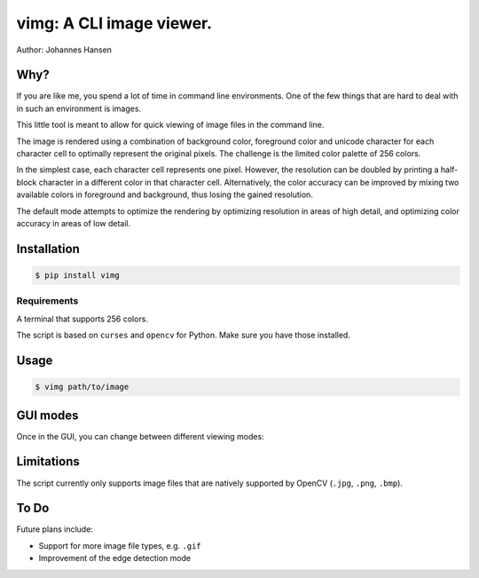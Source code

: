 vimg: A CLI image viewer.
#########################

Author: Johannes Hansen

Why?
====
If you are like me, you spend a lot of time in command line environments. One of the few things that
are hard to deal with in such an environment is images.

This little tool is meant to allow for quick viewing of image files in the command line.

The image is rendered using a combination of background color, foreground color and unicode character
for each character cell to optimally represent the original pixels. The challenge is the limited
color palette of 256 colors.

In the simplest case, each character cell represents one pixel. However, the resolution can be doubled
by printing a half-block character in a different color in that character cell.
Alternatively, the color accuracy can be improved by mixing two available colors in foreground and background,
thus losing the gained resolution.

The default mode attempts to optimize the rendering by optimizing resolution in areas of high
detail, and optimizing color accuracy in areas of low detail.

Installation
============
.. code-block:: bash

   $ pip install vimg


Requirements
------------
A terminal that supports 256 colors.

The script is based on ``curses`` and ``opencv`` for Python. Make sure you have those installed.

Usage
=====
.. code-block:: bash

    $ vimg path/to/image



GUI modes
=========
Once in the GUI, you can change between different viewing modes:


============= ========= ====================================================================
Key shortcut  Mode      Description
============= ========= ====================================================================
``c``           color     display color-optimized image
``h``           highres   display resolution optimized image
``o``           optimal   (default) display an optimal representation of the image. Trade-off between coloraccuracy and resolution
``a``           ascii     display a black-and-white representation of the image
``e``           edge      (experimental) edge detection based rendering
``r``           --        refresh the screen
``q``           --        quit
============== ========= ===================================================================

Limitations
===========
The script currently only supports image files that are natively supported by OpenCV (``.jpg``, ``.png``, ``.bmp``).


To Do
=====
Future plans include:

* Support for more image file types, e.g. ``.gif``
* Improvement of the edge detection mode
